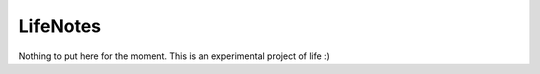 =========
LifeNotes
=========

Nothing to put here for the moment. This is an experimental project of life :)
